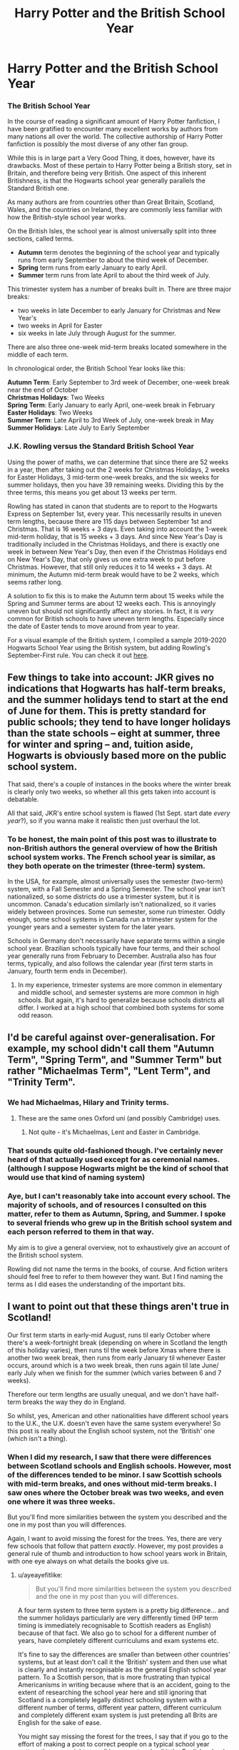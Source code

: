 #+TITLE: Harry Potter and the British School Year

* Harry Potter and the British School Year
:PROPERTIES:
:Author: LittleDinghy
:Score: 54
:DateUnix: 1555686882.0
:DateShort: 2019-Apr-19
:FlairText: Misc
:END:
*** The British School Year
    :PROPERTIES:
    :CUSTOM_ID: the-british-school-year
    :END:
In the course of reading a significant amount of Harry Potter fanfiction, I have been gratified to encounter many excellent works by authors from many nations all over the world. The collective authorship of Harry Potter fanfiction is possibly the most diverse of any other fan group.

While this is in large part a Very Good Thing, it does, however, have its drawbacks. Most of these pertain to Harry Potter being a British story, set in Britain, and therefore being very British. One aspect of this inherent Britishness, is that the Hogwarts school year generally parallels the Standard British one.

As many authors are from countries other than Great Britain, Scotland, Wales, and the countries on Ireland, they are commonly less familiar with how the British-style school year works.

On the British Isles, the school year is almost universally split into three sections, called terms.

- *Autumn* term denotes the beginning of the school year and typically runs from early September to about the third week of December.\\
- *Spring* term runs from early January to early April.\\
- *Summer* term runs from late April to about the third week of July.\\

This trimester system has a number of breaks built in. There are three major breaks:

- two weeks in late December to early January for Christmas and New Year's\\
- two weeks in April for Easter\\
- six weeks in late July through August for the summer.\\

There are also three one-week mid-term breaks located somewhere in the middle of each term.

In chronological order, the British School Year looks like this:

*Autumn Term*: Early September to 3rd week of December, one-week break near the end of October\\
*Christmas Holidays*: Two Weeks\\
*Spring Term*: Early January to early April, one-week break in February\\
*Easter Holidays*: Two Weeks\\
*Summer Term*: Late April to 3rd Week of July, one-week break in May\\
*Summer Holidays*: Late July to Early September

*** J.K. Rowling versus the Standard British School Year
    :PROPERTIES:
    :CUSTOM_ID: j.k.-rowling-versus-the-standard-british-school-year
    :END:
Using the power of maths, we can determine that since there are 52 weeks in a year, then after taking out the 2 weeks for Christmas Holidays, 2 weeks for Easter Holidays, 3 mid-term one-week breaks, and the six weeks for summer holidays, then you have 39 remaining weeks. Dividing this by the three terms, this means you get about 13 weeks per term.

Rowling has stated in canon that students are to report to the Hogwarts Express on September 1st, every year. This necessarily results in uneven term lengths, because there are 115 days between September 1st and Christmas. That is 16 weeks + 3 days. Even taking into account the 1-week mid-term holiday, that is 15 weeks + 3 days. And since New Year's Day is traditionally included in the Christmas Holidays, and there is exactly one week in between New Year's Day, then even if the Christmas Holidays end on New Year's Day, that only gives us one extra week to put before Christmas. However, that still only reduces it to 14 weeks + 3 days. At minimum, the Autumn mid-term break would have to be 2 weeks, which seems rather long.

A solution to fix this is to make the Autumn term about 15 weeks while the Spring and Summer terms are about 12 weeks each. This is annoyingly uneven but should not significantly affect any stories. In fact, it is /very/ common for British schools to have uneven term lengths. Especially since the date of Easter tends to move around from year to year.

For a visual example of the British system, I compiled a sample 2019-2020 Hogwarts School Year using the British system, but adding Rowling's September-First rule. You can check it out [[https://i.imgur.com/ya3Fkbk.png][here]].


** Few things to take into account: JKR gives no indications that Hogwarts has half-term breaks, and the summer holidays tend to start at the end of June for them. This is pretty standard for public schools; they tend to have longer holidays than the state schools -- eight at summer, three for winter and spring -- and, tuition aside, Hogwarts is obviously based more on the public school system.

That said, there's a couple of instances in the books where the winter break is clearly only two weeks, so whether all this gets taken into account is debatable.

All that said, JKR's entire school system is flawed (1st Sept. start date /every year/?), so if you wanna make it realistic then just overhaul the lot.
:PROPERTIES:
:Author: SilverCookieDust
:Score: 48
:DateUnix: 1555687754.0
:DateShort: 2019-Apr-19
:END:

*** To be honest, the main point of this post was to illustrate to non-British authors the general overview of how the British school system works. The French school year is similar, as they both operate on the trimester (three-term) system.

In the USA, for example, almost universally uses the semester (two-term) system, with a Fall Semester and a Spring Semester. The school year isn't nationalized, so some districts do use a trimester system, but it is uncommon. Canada's education similarly isn't nationalized, so it varies widely between provinces. Some run semester, some run trimester. Oddly enough, some school systems in Canada run a trimester system for the younger years and a semester system for the later years.

Schools in Germany don't necessarily have separate terms within a single school year. Brazilian schools typically have four terms, and their school year generally runs from February to December. Australia also has four terms, typically, and also follows the calendar year (first term starts in January, fourth term ends in December).
:PROPERTIES:
:Author: LittleDinghy
:Score: 10
:DateUnix: 1555689376.0
:DateShort: 2019-Apr-19
:END:

**** In my experience, trimester systems are more common in elementary and middle school, and semester systems are more common in high schools. But again, it's hard to generalize because schools districts all differ. I worked at a high school that combined both systems for some odd reason.
:PROPERTIES:
:Author: noneedtocallmesirr
:Score: 4
:DateUnix: 1555707016.0
:DateShort: 2019-Apr-20
:END:


** I'd be careful against over-generalisation. For example, my school didn't call them "Autumn Term", "Spring Term", and "Summer Term" but rather "Michaelmas Term", "Lent Term", and "Trinity Term".
:PROPERTIES:
:Author: Taure
:Score: 12
:DateUnix: 1555700028.0
:DateShort: 2019-Apr-19
:END:

*** We had Michaelmas, Hilary and Trinity terms.
:PROPERTIES:
:Author: ConsiderableHat
:Score: 6
:DateUnix: 1555700312.0
:DateShort: 2019-Apr-19
:END:

**** These are the same ones Oxford uni (and possibly Cambridge) uses.
:PROPERTIES:
:Author: Carpy_Diem
:Score: 6
:DateUnix: 1555701636.0
:DateShort: 2019-Apr-19
:END:

***** Not quite - it's Michaelmas, Lent and Easter in Cambridge.
:PROPERTIES:
:Author: ayeayefitlike
:Score: 9
:DateUnix: 1555706635.0
:DateShort: 2019-Apr-20
:END:


*** That sounds quite old-fashioned though. I've certainly never heard of that actually used except for as ceremonial names. (although I suppose Hogwarts might be the kind of school that would use that kind of naming system)
:PROPERTIES:
:Author: 360Saturn
:Score: 3
:DateUnix: 1555715006.0
:DateShort: 2019-Apr-20
:END:


*** Aye, but I can't reasonably take into account every school. The majority of schools, and of resources I consulted on this matter, refer to them as Autumn, Spring, and Summer. I spoke to several friends who grew up in the British school system and each person referred to them in that way.

My aim is to give a general overview, not to exhaustively give an account of the British school system.

Rowling did not name the terms in the books, of course. And fiction writers should feel free to refer to them however they want. But I find naming the terms as I did eases the understanding of the important bits.
:PROPERTIES:
:Author: LittleDinghy
:Score: 4
:DateUnix: 1555700579.0
:DateShort: 2019-Apr-19
:END:


** I want to point out that these things aren't true in Scotland!

Our first term starts in early-mid August, runs til early October where there's a week-fortnight break (depending on where in Scotland the length of this holiday varies), then runs til the week before Xmas where there is another two week break, then runs from early January til whenever Easter occurs, around which is a two week break, then runs again til late June/ early July when we finish for the summer (which varies between 6 and 7 weeks).

Therefore our term lengths are usually unequal, and we don't have half-term breaks the way they do in England.

So whilst, yes, American and other nationalities have different school years to the U.K., the U.K. doesn't even have the same system everywhere! So this post is really about the English school system, not the ‘British' one (which isn't a thing).
:PROPERTIES:
:Author: ayeayefitlike
:Score: 11
:DateUnix: 1555706532.0
:DateShort: 2019-Apr-20
:END:

*** When I did my research, I saw that there were differences between Scotland schools and English schools. However, most of the differences tended to be minor. I saw Scottish schools with mid-term breaks, and ones without mid-term breaks. I saw ones where the October break was two weeks, and even one where it was three weeks.

But you'll find more similarities between the system you described and the one in my post than you will differences.

Again, I want to avoid missing the forest for the trees. Yes, there are very few schools that follow that pattern /exactly/. However, my post provides a general rule of thumb and introduction to how school years work in Britain, with one eye always on what details the books give us.
:PROPERTIES:
:Author: LittleDinghy
:Score: 3
:DateUnix: 1555712981.0
:DateShort: 2019-Apr-20
:END:

**** u/ayeayefitlike:
#+begin_quote
  But you'll find more similarities between the system you described and the one in my post than you will differences.
#+end_quote

A four term system to three term system is a pretty big difference... and the summer holidays particularly are very differently timed (HP term timing is immediately recognisable to Scottish readers as English) because of that fact. We also go to school for a different number of years, have completely different curriculums and exam systems etc.

It's fine to say the differences are smaller than between other countries' systems, but at least don't call it the ‘British' system and then use what is clearly and instantly recognisable as the general English school year pattern. To a Scottish person, that is more frustrating than typical Americanisms in writing because where that is an accident, going to the extent of researching the school year here and still ignoring that Scotland is a completely legally distinct schooling system with a different number of terms, different year pattern, different curriculum and completely different exam system is just pretending all Brits are English for the sake of ease.

You might say missing the forest for the trees, I say that if you go to the effort of making a post to correct people on a typical school year pattern then you might as well be correct and call it the English school year.
:PROPERTIES:
:Author: ayeayefitlike
:Score: 6
:DateUnix: 1555714098.0
:DateShort: 2019-Apr-20
:END:

***** Look, I did a ton of research. Many, many Scottish schools operate on the trimester system in a format close to the one in my post.

Just because it's not true for /all/ schools doesn't mean it's wrong.
:PROPERTIES:
:Author: LittleDinghy
:Score: -2
:DateUnix: 1555716011.0
:DateShort: 2019-Apr-20
:END:


***** It's just as frustrating to hear you claim that I didn't do research, because I fucking did. All the research, which wasn't easy to do, mind you, pointed towards the /majority/ of Scottish schools using the trimester system.
:PROPERTIES:
:Author: LittleDinghy
:Score: -2
:DateUnix: 1555716189.0
:DateShort: 2019-Apr-20
:END:

****** u/ayeayefitlike:
#+begin_quote
  you claim that I didn't do research
#+end_quote

Before getting angry, maybe read what I said,. I literally acknowledged your research:

#+begin_quote
  going to the extent of researching the school year here
#+end_quote

However, [[https://www.pkc.gov.uk/schoolholiday][Perth]], [[https://www.primarytimes.co.uk/glasgow/school-term-dates][Glasgow and the West]], [[http://www.moray.gov.uk/moray_standard/page_55829.html][Moray]], [[https://www.highland.gov.uk/info/878/schools/32/school_term_dates][Highlands]], [[https://www.aberdeenshire.gov.uk/schools/parents-carers/school-term-dates/#term19-20][North-east]], [[http://www.orkney.gov.uk/Orkney-Schools-Calendar.htm][Orkney]], [[https://www.cne-siar.gov.uk/media/12744/bcd49101-school-term-and-mid-term-holidays-2019-20.pdf][Western Isles]], [[https://www.dundeecity.gov.uk/service-area/children-and-families-service/education/school-term-dates][Dundee]], and more all list four terms, and in fact the only council I found that listed only 3 was Edinburgh - so hardly the majority.

Now, I get that researching another culture isn't straightforward, especially when there are a lot of variations (and the differences between countries of the U.K. are a particular sore point for Scots because we continually get lumped with the English even by the English, let alone people half a world away) but please, when someone from there tells you that you've got it a bit off just actually read what theyve said rather than get defensive.

What you've described is the typical English system, not the ‘British' system (because there is no such thing).
:PROPERTIES:
:Author: ayeayefitlike
:Score: 5
:DateUnix: 1555718855.0
:DateShort: 2019-Apr-20
:END:

******* East Ayrshire\\
South Ayrshire\\
West Dunbartonshire\\
Argyll and Bute\\
East Lothian\\
West Lothian\\
Refrewshire\\
East Renfrewshire\\
Edinburgh (as you indicated) Midlothian\\
Scottish Borders

All those have 3-term school years. Note that as a small part of doing my research, I clicked randomly on five separate Scottish councils, and four of them used a three-term system. This is a case in which extrapolation led to a non-entirely-accurate conclusion. Also please note that the [[https://en.wikipedia.org/wiki/Academic_term#Scotland][Wikipedia page]] /and/ [[https://education.gov.scot/parentzone/my-school/general-school-information/Term][an official page from an Executive Agency of the Scottish government]] /both/ make no mention of 4-term years. So while I knew they /existed/ in Scotland, my research did not reveal that.

| I want to point out that these things aren't true in Scotland!\\
From your original post. They /are/ true in Scotland, but not /universally/ true. I will admit that I could have reworded my original post to take into account the non-inconsequential number of Scottish school districts that run a four-term school year.

Though you know, if the vast majority of English and Welsh schools, the majority of Northern Irish schools, and a good portion (though perhaps not /majority/ of Scottish schools) use a three-term system, and since from all indication J.K. Rowling seemed to operate Hogwarts under a three-term system, then I think I am /okay for the purposes of this post/ with giving a "generalized British School Year."

If I were to do the post again, I would not change a damn thing, except instead of saying:\\
| On the British Isles, the school year is almost universally split into three sections, called terms.\\
I would say:\\
| On the British Isles, the school year is usually split into three sections, called terms.
:PROPERTIES:
:Author: LittleDinghy
:Score: -2
:DateUnix: 1555723653.0
:DateShort: 2019-Apr-20
:END:

******** I can see we aren't going to agree on this, so I'll leave it here.

However, one further unrelated bit of Brit-picking - I really wouldnt use the term British Isles. It's [[https://en.m.wikipedia.org/wiki/British_Isles_naming_dispute#Republic_of_Ireland][dated and can offend Irish people]] - it dates to pre Irish independence and it's a symbol of British imperialism over Ireland to a lot of Irish people.

Ironically they do I believe also run an English term structure, however I'd avoid that phrase personally.
:PROPERTIES:
:Author: ayeayefitlike
:Score: 1
:DateUnix: 1555756662.0
:DateShort: 2019-Apr-20
:END:

********* Desktop link: [[https://en.wikipedia.org/wiki/British_Isles_naming_dispute#Republic_of_Ireland]]

--------------

^{^{[[/r/HelperBot_]]}} ^{^{Downvote}} ^{^{to}} ^{^{remove.}} ^{^{Counter:}} ^{^{252373}}
:PROPERTIES:
:Author: HelperBot_
:Score: 1
:DateUnix: 1555756672.0
:DateShort: 2019-Apr-20
:END:


** Nice work
:PROPERTIES:
:Author: YOB1997
:Score: 3
:DateUnix: 1555687588.0
:DateShort: 2019-Apr-19
:END:


** Luckily for me, I have a Brit for an editor. This is one of the things we discussed early on, and I already had a fairly good understanding anyway. We didn't try to mimic the J.K Rowling class schedule structure, though. Instead, we mashed up my Australian experience and his British experience to create a timetable that is practical, believable and serves the purposes of the story well. It's stored in my phone in a timetable app because that makes it easy to flick through.
:PROPERTIES:
:Author: Sigyn99
:Score: 2
:DateUnix: 1555711308.0
:DateShort: 2019-Apr-20
:END:
